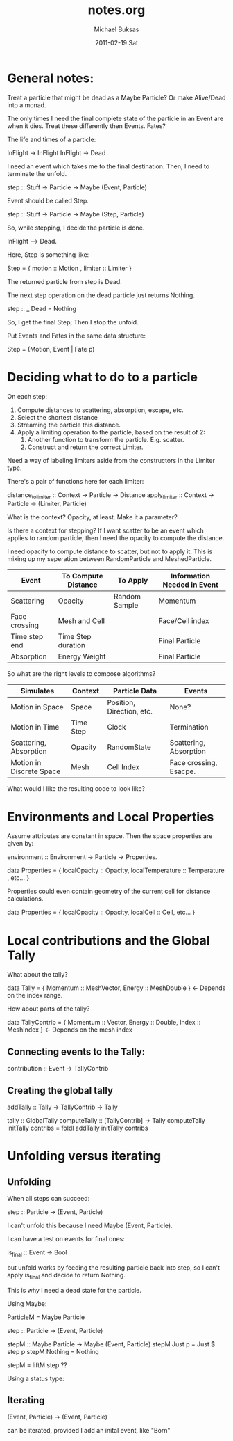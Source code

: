 #+TITLE:     notes.org
#+AUTHOR:    Michael Buksas
#+EMAIL:     mb1@buksas.net
#+DATE:      2011-02-19 Sat

* General notes:

Treat a particle that might be dead as a Maybe Particle? Or make
Alive/Dead into a monad.

The only times I need the final complete state of the particle in an
Event are when it dies. Treat these differently then Events. Fates?

The life and times of a particle:

  InFlight -> InFlight
  InFlight -> Dead

I need an event which takes me to the final destination. Then, I need
to terminate the unfold.

 step :: Stuff -> Particle -> Maybe (Event, Particle)

Event should be called Step.

 step :: Stuff -> Particle -> Maybe (Step, Particle)

So, while stepping, I decide the particle is done.

  InFlight --> Dead.

Here, Step is something like:

  Step = { motion :: Motion , limiter :: Limiter }

The returned particle from step is Dead.

The next step operation on the dead particle just returns Nothing.

  step :: _ Dead = Nothing

So, I get the final Step; Then I stop the unfold.

Put Events and Fates in the same data structure:

  Step = (Motion, Event | Fate p)

* Deciding what to do to a particle

On each step:

1. Compute distances to scattering, absorption, escape, etc.
2. Select the shortest distance
3. Streaming the particle this distance.
4. Apply a limiting operation to the particle, based on the result of 2:
   1. Another function to transform the particle. E.g. scatter.
   2. Construct and return the correct Limiter.

Need a way of labeling limiters aside from the constructors in the Limiter type.

There's a pair of functions here for each limiter:

  distance_to_limiter :: Context -> Particle -> Distance
  apply_limiter       :: Context -> Particle -> (Limiter, Particle)

What is the context? Opacity, at least. Make it a parameter?

Is there a context for stepping? If I want scatter to be an event
which applies to random particle, then I need the opacity to compute the distance.

I need opacity to compute distance to scatter, but not to apply
it. This is mixing up my seperation between RandomParticle and MeshedParticle.


| Event         | To Compute Distance | To Apply      | Information Needed in Event |
|---------------+---------------------+---------------+-----------------------------|
| Scattering    | Opacity             | Random Sample | Momentum                    |
| Face crossing | Mesh and Cell       |               | Face/Cell index             |
| Time step end | Time Step duration  |               | Final Particle              |
| Absorption    | Energy Weight       |               | Final Particle              |

So what are the right levels to compose algorithms?

| Simulates                | Context   | Particle Data             | Events                 |
|--------------------------+-----------+---------------------------+------------------------|
| Motion in Space          | Space     | Position, Direction, etc. | None?                  |
| Motion in Time           | Time Step | Clock                     | Termination            |
| Scattering, Absorption   | Opacity   | RandomState               | Scattering, Absorption |
| Motion in Discrete Space | Mesh      | Cell Index                | Face crossing, Esacpe. |


What would I like the resulting code to look like?


* Environments and Local Properties

Assume attributes are constant in space. Then the space properties are given by:

  environment :: Environment -> Particle -> Properties.

  data Properties = { localOpacity :: Opacity,  localTemperature :: Temperature , etc... }

Properties could even contain geometry of the current cell for distance calculations.

  data Properties = { localOpacity :: Opacity, localCell :: Cell, etc... }


* Local contributions and the Global Tally

What about the tally?

  data Tally = { Momentum :: MeshVector, Energy :: MeshDouble }  <- Depends on the index range.

How about parts of the tally?

  data TallyContrib = { Momentum :: Vector, Energy :: Double, Index :: MeshIndex }  <- Depends on the mesh index


** Connecting events to the Tally:

  contribution :: Event -> TallyContrib


** Creating the global tally

   addTally :: Tally -> TallyContrib -> Tally


   tally :: GlobalTally
   computeTally :: [TallyContrib] -> Tally
   computeTally initTally contribs = foldl addTally initTally contribs

* Unfolding versus iterating

** Unfolding

When all steps can succeed:

  step :: Particle -> (Event, Particle)

I can't unfold this because I need Maybe (Event, Particle).

I can have a test on events for final ones:

  is_final :: Event -> Bool

but unfold works by feeding the resulting particle back into step, so
I can't apply is_final and decide to return Nothing.

This is why I need a dead state for the particle.

Using Maybe:

  ParticleM = Maybe Particle

  step :: Particle -> (Event, Particle)

  stepM :: Maybe Particle -> Maybe (Event, Particle)
  stepM Just p = Just $ step p
  stepM Nothing = Nothing

  stepM = liftM step  ??


Using a status type:





** Iterating

  (Event, Particle) -> (Event, Particle)

can be iterated, provided I add an inital event, like "Born"
